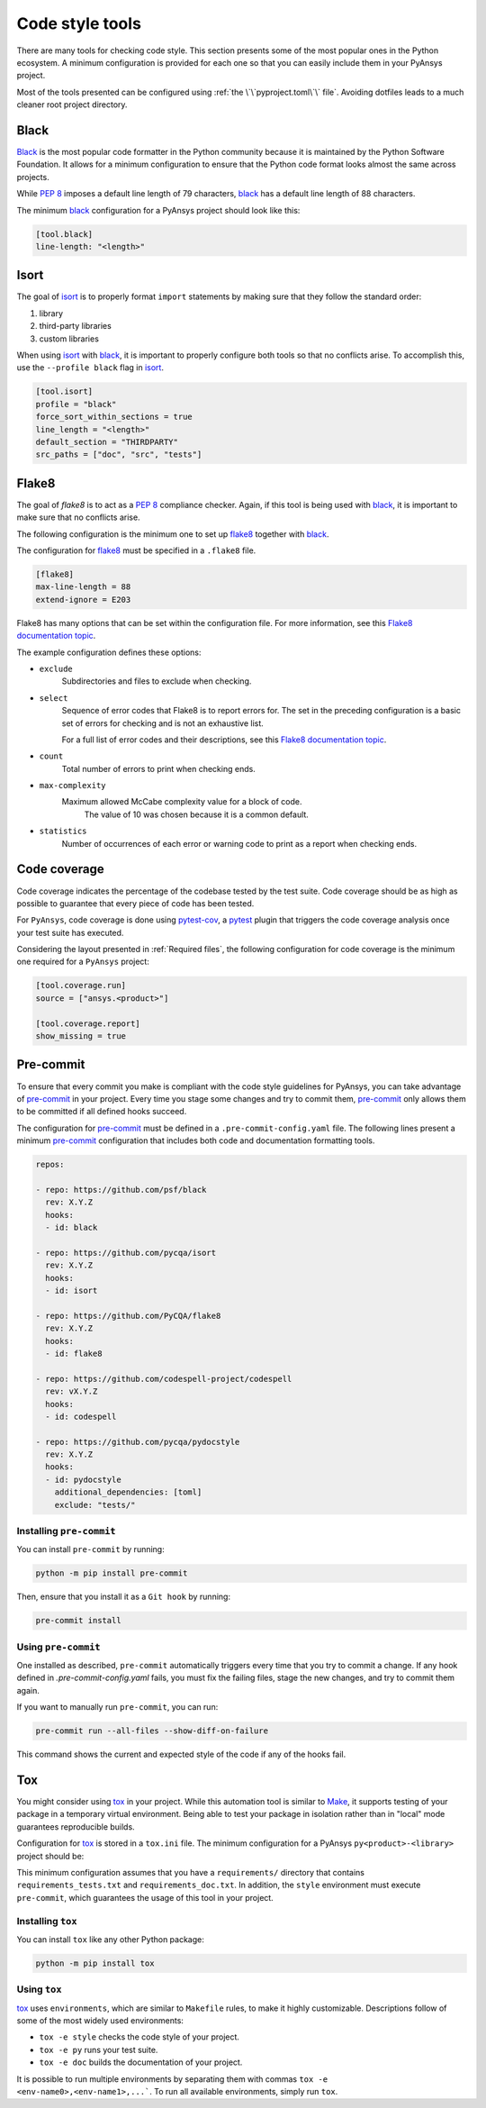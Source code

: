 Code style tools
================

There are many tools for checking code style. This section presents some of
the most popular ones in the Python ecosystem. A minimum configuration is
provided for each one so that you can easily include them in your PyAnsys project.

Most of the tools presented can be configured using :ref:`the
\`\`pyproject.toml\`\` file`. Avoiding dotfiles leads to a much
cleaner root project directory.


Black
-----
`Black`_ is the most popular code formatter in the Python community because it is
maintained by the Python Software Foundation. It allows for a minimum
configuration to ensure that the Python code format looks almost the same across
projects. 

While `PEP 8`_ imposes a default line length of 79 characters, `black`_ has
a default line length of 88 characters.

The minimum `black`_ configuration for a PyAnsys project should look like this:

.. code-block:: toml

    [tool.black]
    line-length: "<length>"


Isort
-----
The goal of `isort`_  is to properly format ``import`` statements by making sure
that they follow the standard order:

#. library
#. third-party libraries
#. custom libraries


When using `isort`_ with `black`_, it is important to properly configure both
tools so that no conflicts arise. To accomplish this, use the
``--profile black`` flag in `isort`_.

.. code-block:: toml

   [tool.isort]
   profile = "black"
   force_sort_within_sections = true
   line_length = "<length>"
   default_section = "THIRDPARTY"
   src_paths = ["doc", "src", "tests"]


Flake8
------
The goal of `flake8` is to act as a `PEP 8`_ compliance checker. Again, if
this tool is being used with `black`_, it is important to make sure that no
conflicts arise.

The following configuration is the minimum one to set up `flake8`_ together with
`black`_.

The configuration for `flake8`_ must be specified in a ``.flake8`` file.

.. code-block:: toml

   [flake8]
   max-line-length = 88
   extend-ignore = E203

Flake8 has many options that can be set within the configuration file.
For more information, see this `Flake8 documentation topic
<https://flake8.pycqa.org/en/latest/user/options.html>`__.

The example configuration defines these options:

- ``exclude``
    Subdirectories and files to exclude when checking.

- ``select``
    Sequence of error codes that Flake8 is to report errors
    for. The set in the preceding configuration is a basic set of errors
    for checking and is not an exhaustive list.

    For a full list of error codes and their descriptions, see this `Flake8
    documentation topic <https://flake8.pycqa.org/en/3.9.2/user/error-codes.html>`__.

- ``count``
    Total number of errors to print when checking ends.

- ``max-complexity``
   Maximum allowed McCabe complexity value for a block of code.
    The value of 10 was chosen because it is a common default.

- ``statistics``
    Number of occurrences of each error or warning code
    to print as a report when checking ends.


Code coverage
-------------
Code coverage indicates the percentage of the codebase tested by the test
suite. Code coverage should be as high as possible to guarantee that every piece
of code has been tested.

For ``PyAnsys``, code coverage is done using `pytest-cov`_, a `pytest`_ plugin
that triggers the code coverage analysis once your test suite has executed.

Considering the layout presented in :ref:`Required files`, the following
configuration for code coverage is the minimum one required for a ``PyAnsys``
project:

.. code-block:: toml

   [tool.coverage.run]
   source = ["ansys.<product>"]

   [tool.coverage.report]
   show_missing = true

Pre-commit
----------
To ensure that every commit you make is compliant with the code style
guidelines for PyAnsys, you can take advantage of `pre-commit`_ in your project.
Every time you stage some changes and try to commit them, `pre-commit`_ only
allows them to be committed if all defined hooks succeed.

The configuration for `pre-commit`_ must be defined in a
``.pre-commit-config.yaml`` file. The following lines present a minimum
`pre-commit`_ configuration that includes both code and documentation
formatting tools.


.. code-block:: yaml

    repos:
    
    - repo: https://github.com/psf/black
      rev: X.Y.Z
      hooks:
      - id: black
    
    - repo: https://github.com/pycqa/isort
      rev: X.Y.Z
      hooks:
      - id: isort
    
    - repo: https://github.com/PyCQA/flake8
      rev: X.Y.Z
      hooks:
      - id: flake8
    
    - repo: https://github.com/codespell-project/codespell
      rev: vX.Y.Z
      hooks:
      - id: codespell
    
    - repo: https://github.com/pycqa/pydocstyle
      rev: X.Y.Z
      hooks:
      - id: pydocstyle
        additional_dependencies: [toml]
        exclude: "tests/"

Installing ``pre-commit``
~~~~~~~~~~~~~~~~~~~~~~~~~
You can install ``pre-commit`` by running:

.. code-block:: bash

    python -m pip install pre-commit

Then, ensure that you install it as a ``Git hook`` by running:

.. code-block:: bash

    pre-commit install

Using ``pre-commit``
~~~~~~~~~~~~~~~~~~~~
One installed as described, ``pre-commit`` automatically triggers every time
that you try to commit a change. If any hook defined in `.pre-commit-config.yaml`
fails, you must fix the failing files, stage the new changes, and try to commit
them again.

If you want to manually run ``pre-commit``, you can run:

.. code-block:: bash

    pre-commit run --all-files --show-diff-on-failure

This command shows the current and expected style of the code if any of
the hooks fail.

Tox
---
You might consider using `tox`_ in your project. While this automation
tool is similar to `Make`_, it supports testing of your package in a temporary
virtual environment. Being able to test your package in isolation rather than in
"local" mode guarantees reproducible builds.

Configuration for `tox`_ is stored in a ``tox.ini`` file. The minimum
configuration for a PyAnsys ``py<product>-<library>`` project should be:


.. tabs::

    .. tab:: Tox with Flit

        .. include:: code/tox-flit.rst

    .. tab:: Tox with Poetry

        .. include:: code/tox-poetry.rst


This minimum configuration assumes that you have a ``requirements/`` directory that
contains ``requirements_tests.txt`` and ``requirements_doc.txt``. In
addition, the ``style`` environment must execute ``pre-commit``, which guarantees
the usage of this tool in your project.

Installing ``tox``
~~~~~~~~~~~~~~~~~~
You can install ``tox`` like any other Python package:

.. code-block:: bash

    python -m pip install tox


Using ``tox``
~~~~~~~~~~~~~

`tox`_ uses ``environments``, which are similar to ``Makefile`` rules,
to make it highly customizable. Descriptions follow of some of the most
widely used environments:

- ``tox -e style`` checks the code style of your project.
- ``tox -e py`` runs your test suite.
- ``tox -e doc`` builds the documentation of your project.

It is possible to run multiple environments by separating them with commas ``tox
-e <env-name0>,<env-name1>,...```.  To run all available environments, simply
run ``tox``.


.. LINKS AND REFERENCES

.. _black: https://black.readthedocs.io/en/latest/
.. _isort: https://pycqa.github.io/isort/
.. _flake8: https://flake8.pycqa.org/en/latest/
.. _pre-commit: https://pre-commit.com/
.. _pytest: https://docs.pytest.org/en/latest/
.. _pytest-cov: https://pytest-cov.readthedocs.io/en/latest/
.. _tox: https://tox.wiki/en/latest/
.. _PEP 8: https://www.python.org/dev/peps/pep-0008/
.. _make: https://www.gnu.org/software/make/
